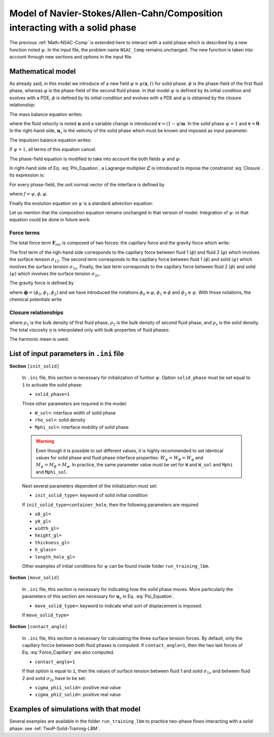 .. _Math-NSAC-Comp-Solid:

Model of Navier-Stokes/Allen-Cahn/Composition interacting with a solid phase
============================================================================

The previous :ref:`Math-NSAC-Comp` is extended here to interact with a solid phase which is described by a new function noted :math:`\psi`. In the input file, the problem name ``NSAC_Comp`` remains unchanged. The new function is taken into account through new sections and options in the input file.

Mathematical model
------------------

As already said, in this model we introduce of a new field :math:`\psi\equiv\psi(\boldsymbol{x},t)` for solid phase. :math:`\phi` is the phase-field of the first fluid phase, whereas :math:`\varphi` is the phase-field of the second fluid phase. In that model :math:`\psi` is defined by its initial condition and evolves with a PDE, :math:`\phi` is defined by its initial condition and evolves with a PDE and :math:`\varphi` is obtained by the closure relationship:

.. math::
   :label: Closure
   
   \varphi(\boldsymbol{x},t)=1-\phi(\boldsymbol{x},t)-\psi(\boldsymbol{x},t)
   
The mass balance equation writes:

.. math::
   :label: Mass_Balance_Psi
   
   \boldsymbol{\nabla}\cdot\boldsymbol{v}=-\boldsymbol{u}_{s}\cdot\boldsymbol{\nabla}\psi
   
where the fluid velocity is noted :math:`\boldsymbol{u}` and a variable change is introduced :math:`\boldsymbol{v}=(1-\psi)\boldsymbol{u}`. In the solid phase :math:`\psi=1` and :math:`\boldsymbol{v}=\boldsymbol{0}`. In the right-hand side, :math:`\boldsymbol{u}_{s}` is the velocity of the solid phase which must be known and imposed as input parameter.

The impulsion balance equation writes:

.. math::
   :label: Impulsion_Balance_Psi
   
   \varrho\left[\frac{\partial\boldsymbol{v}}{\partial t}+\boldsymbol{\nabla}\cdot(\boldsymbol{v}\boldsymbol{u})\right]=-(1-\psi)\boldsymbol{\nabla}p_{h}+\boldsymbol{\nabla}\cdot\left[\eta\left(\boldsymbol{\nabla}\boldsymbol{v}+(\boldsymbol{\nabla}\boldsymbol{v})^{T}\right)\right]+(1-\psi)\boldsymbol{F}_{tot}
   
If :math:`\psi=1`, all terms of this equation cancel.

The phase-field equation is modified to take into account the both fields :math:`\psi` and :math:`\varphi`:

.. math::
   :label: Phi_Equation
   
   \frac{\partial\phi}{\partial t}+\boldsymbol{\nabla}\cdot(\boldsymbol{u}\phi)=\boldsymbol{\nabla}\cdot\left\{ M_{\phi}\left[\boldsymbol{\nabla}\phi-\frac{4}{W_{\phi}}\phi(1-\phi)\boldsymbol{n}_{\phi}+\boldsymbol{\mathscr{L}}(\phi,\varphi,\psi)\right]\right\}

In right-hand side of Eq. :eq:`Phi_Equation`, a Lagrange multiplier :math:`\boldsymbol{\mathscr{L}}` is introduced to impose the constrainst :eq:`Closure`. Its expression is:

.. math::
   :label: Lagrange_Mult
   
   \boldsymbol{\mathscr{L}}(\phi,\varphi,\psi)=\frac{1}{2}\left[\frac{4}{W_{\psi}}\psi(1-\psi)\boldsymbol{n}_{\psi}+\frac{4}{W_{\phi}}\phi(1-\phi)\boldsymbol{n}_{\phi}+\frac{4}{W_{\varphi}}\varphi(1-\varphi)\boldsymbol{n}_{\varphi}\right]

For every phase-field, the unit normal vector of the interface is defined by

.. math::
   :label: Normal
   
   \boldsymbol{n}_{f}=\frac{\boldsymbol{\nabla}f}{\bigl|\boldsymbol{\nabla}f\bigr|}

where :math:`f=\psi,\phi,\varphi`.

Finally the evolution equation on :math:`\psi` is a standard advection equation:

.. math::
   :label: Psi_Equation
   
   \frac{\partial\psi}{\partial t}+\boldsymbol{u}_{s}\cdot\boldsymbol{\nabla}\psi=0
   
Let us mention that the composition equation remains unchanged in that version of model. Integration of :math:`\psi`: in that equation could be done in future work.


Force terms
^^^^^^^^^^^

The total force term :math:`\boldsymbol{F}_{tot}` is composed of two forces: the capillary force and the gravity force which write:

.. math::
   :label: Force_Capillary
   
   \boldsymbol{F}_{c}=\mu_{\phi}\boldsymbol{\nabla}\phi+\mu_{\varphi}\boldsymbol{\nabla}\varphi+\mu_{\psi}\boldsymbol{\nabla}\psi
   
The first term of the righ-hand side corresponds to the capillary force between fluid 1 (:math:`\phi`) and fluid 2 (:math:`\varphi`) which involves the surface tension :math:`\sigma_{12}`. The second term corresponds to the capillary force between fluid 1 (:math:`\phi`) and solid (:math:`\psi`) which involves the surface tension :math:`\sigma_{1s}`. Finally, the last term corresponds to the capillary force between fluid 2 (:math:`\phi`) and solid (:math:`\psi`) which involves the surface tension :math:`\sigma_{2s}`.

The gravity force is defined by

.. math::
   :label: Force_Gravity
   
   \boldsymbol{F}_{g}=\varrho(\boldsymbol{\phi})\boldsymbol{g}

where :math:`\boldsymbol{\phi}=(\phi_{0},\phi_{1},\phi_{2})` and we have introduced the notations :math:`\phi_{0}\equiv\varphi`, :math:`\phi_{1}\equiv\phi` and :math:`\phi_{2}\equiv\psi`. With those notations, the chemical potentials write

.. math::
   :label: Force_Capillary_PotChem
   
   \mu_{\phi_{k}}(\boldsymbol{x},t)=\frac{4\gamma_{T}}{W}\sum_{\ell\neq k}\left[\frac{1}{\gamma_{\ell}}\left(\frac{\partial f_{dw}}{\partial\phi_{k}}-\frac{\partial f_{dw}}{\partial\phi_{\ell}}\right)\right]-\frac{3}{4}W\gamma_{k}\boldsymbol{\nabla}^{2}\phi_{k}
   

Closure relationships
^^^^^^^^^^^^^^^^^^^^^

.. math::
   :label: Density_Total
   
   \varrho=\phi\rho_1+\varphi\rho_2+\psi\rho_{s}

where :math:`\rho_1` is the bulk density of first fluid phase, :math:`\rho_2` is the bulk density of second fluid phase, and :math:`\rho_s` is the solid density. The total viscosity :math:`\eta` is interpolated only with bulk properties of fluid phases:

.. math::
   :label: Viscosity_Total
   
   \frac{1}{\eta}=\frac{\phi}{\eta_1}+\frac{(1-\phi)}{\eta_2}
   
The harmonic mean is used.
   

List of input parameters in ``.ini`` file
-----------------------------------------

**Section** ``[init_solid]``

   In ``.ini`` file, this section is necessary for initialization of funtion :math:`\psi`. Option ``solid_phase`` must be set equal to ``1`` to activate the solid phase:
   
   - ``solid_phase=1``
   
   Three other parameters are required in the model:
   
   - ``W_sol=``: interface width of solid phase
   - ``rho_sol=``: solid density
   - ``Mphi_sol=``: interface mobility of solid phase
   
   .. warning::
      Even though it is possible to set different values, it is highly recommended to set identical values for solid phase and fluid phase interface properties: :math:`W_{\psi}=W_{\phi}=W_{\varphi}` and :math:`M_{\psi}=M_{\phi}=M_{\varphi}`. In practice, the same parameter value must be set for ``W`` and ``W_sol`` and ``Mphi`` and ``Mphi_sol``.
   
   Next several parameters dependent of the initialization must set:
   
   - ``init_solid_type=``: keyword of solid initial condition
   
   If ``init_solid_type=container_hole``, then the following parameters are required
   
   - ``x0_gl=``
   - ``y0_gl=``
   - ``width_gl=``
   - ``height_gl=``
   - ``thickness_gl=``
   - ``h_glass=``
   - ``length_hole_gl=``
   
   Other examples of initial conditions for :math:`\psi` can be found inside folder ``run_training_lbm``.

**Section** ``[move_solid]``
   
   In ``.ini`` file, this section is necessary for indicating how the solid phase moves. More particularly the parameters of this section are necessary for :math:`\boldsymbol{u}_s` in Eq. :eq:`Psi_Equation`.
   
   - ``move_solid_type=``: keyword to indicate what sort of displacement is imposed.
   
   If ``move_solid_type=``
   
**Section** ``[contact_angle]``

   In ``.ini`` file, this section is necessary for calculating the three surface tension forces. By default, only the capillary forcce between both fluid phases is computed. If ``contact_angle=1``, then the two last forces of Eq. :eq:`Force_Capillary` are also computed.
   
   - ``contact_angle=1``
   
   If that option is equal to ``1``, then the values of surface tension between fluid 1 and solid :math:`\sigma_{1s}` and between fluid 2 and solid :math:`\sigma_{2s}` have to be set:
   
   - ``sigma_phi1_solid=``: positive real value
   - ``sigma_phi2_solid=``: positive real value

Examples of simulations with that model
---------------------------------------

Several examples are available in the folder ``run_training_lbm`` to practice two-phase flows interacting with a solid phase: see :ref:`TwoP-Solid-Training-LBM`.

.. sectionauthor:: Alain Cartalade
   